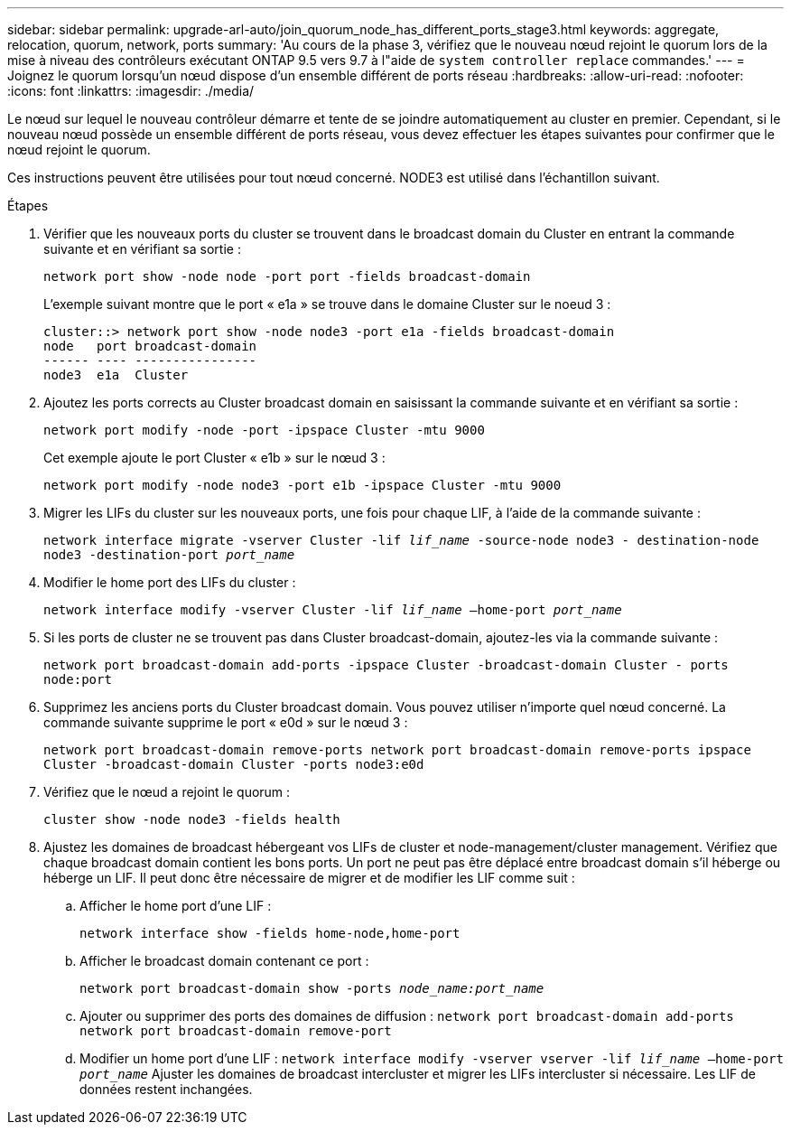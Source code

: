 ---
sidebar: sidebar 
permalink: upgrade-arl-auto/join_quorum_node_has_different_ports_stage3.html 
keywords: aggregate, relocation, quorum, network, ports 
summary: 'Au cours de la phase 3, vérifiez que le nouveau nœud rejoint le quorum lors de la mise à niveau des contrôleurs exécutant ONTAP 9.5 vers 9.7 à l"aide de `system controller replace` commandes.' 
---
= Joignez le quorum lorsqu'un nœud dispose d'un ensemble différent de ports réseau
:hardbreaks:
:allow-uri-read: 
:nofooter: 
:icons: font
:linkattrs: 
:imagesdir: ./media/


[role="lead"]
Le nœud sur lequel le nouveau contrôleur démarre et tente de se joindre automatiquement au cluster en premier. Cependant, si le nouveau nœud possède un ensemble différent de ports réseau, vous devez effectuer les étapes suivantes pour confirmer que le nœud rejoint le quorum.

Ces instructions peuvent être utilisées pour tout nœud concerné. NODE3 est utilisé dans l'échantillon suivant.

.Étapes
. Vérifier que les nouveaux ports du cluster se trouvent dans le broadcast domain du Cluster en entrant la commande suivante et en vérifiant sa sortie :
+
`network port show -node node -port port -fields broadcast-domain`

+
L'exemple suivant montre que le port « e1a » se trouve dans le domaine Cluster sur le noeud 3 :

+
[listing]
----
cluster::> network port show -node node3 -port e1a -fields broadcast-domain
node   port broadcast-domain
------ ---- ----------------
node3  e1a  Cluster
----
. Ajoutez les ports corrects au Cluster broadcast domain en saisissant la commande suivante et en vérifiant sa sortie :
+
`network port modify -node -port -ipspace Cluster -mtu 9000`

+
Cet exemple ajoute le port Cluster « e1b » sur le nœud 3 :

+
[listing]
----
network port modify -node node3 -port e1b -ipspace Cluster -mtu 9000
----
. Migrer les LIFs du cluster sur les nouveaux ports, une fois pour chaque LIF, à l'aide de la commande suivante :
+
`network interface migrate -vserver Cluster -lif _lif_name_ -source-node node3 - destination-node node3 -destination-port _port_name_`

. Modifier le home port des LIFs du cluster :
+
`network interface modify -vserver Cluster -lif _lif_name_ –home-port _port_name_`

. Si les ports de cluster ne se trouvent pas dans Cluster broadcast-domain, ajoutez-les via la commande suivante :
+
`network port broadcast-domain add-ports -ipspace Cluster -broadcast-domain Cluster - ports node:port`

. Supprimez les anciens ports du Cluster broadcast domain. Vous pouvez utiliser n'importe quel nœud concerné. La commande suivante supprime le port « e0d » sur le nœud 3 :
+
`network port broadcast-domain remove-ports network port broadcast-domain remove-ports ipspace Cluster -broadcast-domain Cluster ‑ports node3:e0d`

. Vérifiez que le nœud a rejoint le quorum :
+
`cluster show -node node3 -fields health`

. Ajustez les domaines de broadcast hébergeant vos LIFs de cluster et node-management/cluster management. Vérifiez que chaque broadcast domain contient les bons ports. Un port ne peut pas être déplacé entre broadcast domain s'il héberge ou héberge un LIF. Il peut donc être nécessaire de migrer et de modifier les LIF comme suit :
+
.. Afficher le home port d'une LIF :
+
`network interface show -fields home-node,home-port`

.. Afficher le broadcast domain contenant ce port :
+
`network port broadcast-domain show -ports _node_name:port_name_`

.. Ajouter ou supprimer des ports des domaines de diffusion :
`network port broadcast-domain add-ports network port broadcast-domain remove-port`
.. Modifier un home port d'une LIF :
`network interface modify -vserver vserver -lif _lif_name_ –home-port _port_name_` Ajuster les domaines de broadcast intercluster et migrer les LIFs intercluster si nécessaire. Les LIF de données restent inchangées.



